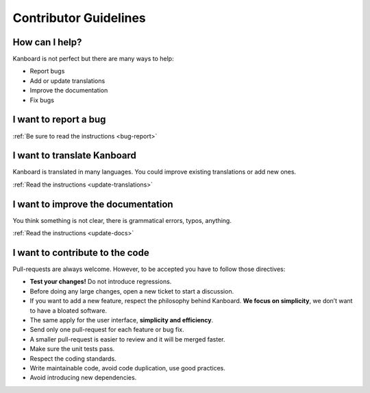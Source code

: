 Contributor Guidelines
======================

How can I help?
---------------

Kanboard is not perfect but there are many ways to help:

-  Report bugs
-  Add or update translations
-  Improve the documentation
-  Fix bugs

I want to report a bug
----------------------

:ref:`Be sure to read the instructions <bug-report>`

I want to translate Kanboard
----------------------------

Kanboard is translated in many languages.
You could improve existing translations or add new ones.

:ref:`Read the instructions <update-translations>`

I want to improve the documentation
-----------------------------------

You think something is not clear, there is grammatical errors, typos, anything.

:ref:`Read the instructions <update-docs>`

I want to contribute to the code
--------------------------------

Pull-requests are always welcome. However, to be accepted you have to
follow those directives:

-  **Test your changes!** Do not introduce regressions.
-  Before doing any large changes, open a new ticket to start a discussion.
-  If you want to add a new feature, respect the philosophy behind
   Kanboard. **We focus on simplicity**, we don’t want to have a bloated
   software.
-  The same apply for the user interface, **simplicity and efficiency**.
-  Send only one pull-request for each feature or bug fix.
-  A smaller pull-request is easier to review and it will be merged faster.
-  Make sure the unit tests pass.
-  Respect the coding standards.
-  Write maintainable code, avoid code duplication, use good practices.
-  Avoid introducing new dependencies.
